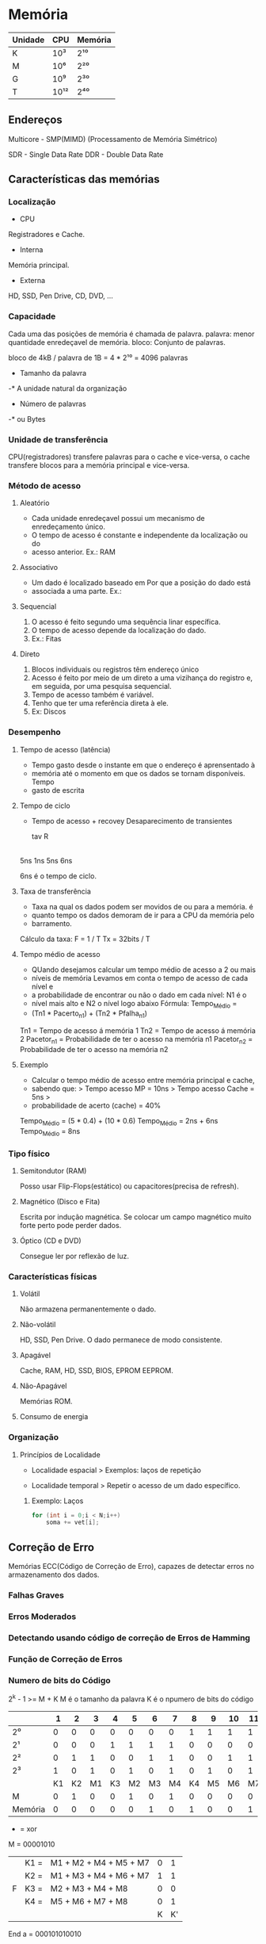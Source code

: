 * Memória

| Unidade | CPU  | Memória |
|---------+------+---------|
| K       | 10³  | 2¹⁰     |
| M       | 10⁶  | 2²⁰     |
| G       | 10⁹  | 2³⁰    |
| T       | 10¹² | 2⁴⁰    |

** Endereços

Multicore - SMP(MIMD) (Processamento de Memória Simétrico)

SDR - Single Data Rate
DDR - Double Data Rate

** Características das memórias

*** Localização

- CPU
Registradores e Cache.

- Interna
Memória principal.

- Externa
HD, SSD, Pen Drive, CD, DVD, ...

*** Capacidade

Cada uma das posições de memória é chamada de palavra.
palavra: menor quantidade enredeçavel de memória.
bloco: Conjunto de palavras.

bloco de 4kB / palavra de 1B = 4 * 2¹⁰
   = 4096 palavras

- Tamanho da palavra
-* A unidade natural da organização

- Número de palavras
-* ou Bytes

*** Unidade de transferência

CPU(registradores) transfere palavras para o cache e vice-versa, o
cache transfere blocos para a memória principal e vice-versa.

*** Método de acesso

**** Aleatório
- Cada unidade enredeçavel possui um mecanismo de enredeçamento único.
- O tempo de acesso é constante e independente da localização ou do
- acesso anterior.  Ex.: RAM

**** Associativo
- Um dado é localizado baseado em Por que a posição do dado está
- associada a uma parte.  Ex.:

**** Sequencial
1. O acesso é feito segundo uma sequência linar específica.
2. O tempo de acesso depende da localização do dado.
3. Ex.: Fitas

**** Direto
1. Blocos individuais ou registros têm endereço único
2. Acesso é feito por meio de um direto a uma vizihança do registro e,
   em seguida, por uma pesquisa sequencial.
3. Tempo de acesso também é variável.
4. Tenho que ter uma referência direta à ele.
5. Ex: Discos

*** Desempenho

**** Tempo de acesso (latência)
- Tempo gasto desde o instante em que o endereço é aprensentado à
- memória até o momento em que os dados se tornam disponíveis.  Tempo
- gasto de escrita

**** Tempo de ciclo
- Tempo de acesso + recovey Desaparecimento de transientes

  tav R
|-----|---|-----|
  5ns 1ns 5ns 6ns

6ns é o tempo de ciclo.

**** Taxa de transferência
- Taxa na qual os dados podem ser movidos de ou para a memória.  é
- quanto tempo os dados demoram de ir para a CPU da memória pelo
- barramento.

Cálculo da taxa: F = 1 / T Tx = 32bits / T

**** Tempo médio de acesso
- QUando desejamos calcular um tempo médio de acesso a 2 ou mais
- níveis de memória Levamos em conta o tempo de acesso de cada nível e
- a probabilidade de encontrar ou não o dado em cada nível: N1 é o
- nível mais alto e N2 o nível logo abaixo Fórmula: Tempo_Médio =
- (Tn1 * Pacerto_n1) + (Tn2 * Pfalha_n1)

Tn1 = Tempo de acesso á memória 1 Tn2 = Tempo de acesso á memória 2
Pacetor_n1 = Probabilidade de ter o acesso na memória n1 Pacetor_n2 =
Probabilidade de ter o acesso na memória n2

**** Exemplo
- Calcular o tempo médio de acesso entre memória principal e cache,
- sabendo que: > Tempo acesso MP = 10ns > Tempo acesso Cache = 5ns >
- probabilidade de acerto (cache) = 40%

Tempo_Médio = (5 * 0.4) + (10 * 0.6) Tempo_Médio = 2ns + 6ns
Tempo_Médio = 8ns

*** Tipo físico

**** Semitondutor (RAM)
Posso usar Flip-Flops(estático) ou capacitores(precisa de refresh).

**** Magnético (Disco e Fita)
Escrita por indução magnética.  Se colocar um campo magnético muito
forte perto pode perder dados.

**** Óptico (CD e DVD)
Consegue ler por reflexão de luz.

*** Características físicas

**** Volátil
Não armazena permanentemente o dado.

**** Não-volátil
HD, SSD, Pen Drive. O dado permanece de modo consistente.

**** Apagável
Cache, RAM, HD, SSD, BIOS, EPROM EEPROM.

**** Não-Apagável
Memórias ROM.

**** Consumo de energia

*** Organização

**** Princípios de Localidade

- Localidade espacial > Exemplos: laços de repetição

- Localidade temporal > Repetir o acesso de um dado específico.

***** Exemplo: Laços
#+BEGIN_SRC c
for (int i = 0;i < N;i++)
    soma += vet[i];
#+END_SRC

** Correção de Erro

Memórias ECC(Código de Correção de Erro), capazes de detectar erros no
armazenamento dos dados.

*** Falhas Graves
*** Erros Moderados
*** Detectando usando código de correção de Erros de Hamming
*** Função de Correção de Erros
*** Numero de bits do Código

2^k - 1 >= M + K M é o tamanho da palavra K é o npumero de bits do
código

|         |  1 |  2 |  3 |  4 |  5 |  6 |  7 |  8 |  9 | 10 | 11 | 12 |
|---------+----+----+----+----+----+----+----+----+----+----+----+----|
| 2⁰      |  0 |  0 |  0 |  0 |  0 |  0 |  0 |  1 |  1 |  1 |  1 |  1 |
| 2¹      |  0 |  0 |  0 |  1 |  1 |  1 |  1 |  0 |  0 |  0 |  0 |  1 |
| 2²      |  0 |  1 |  1 |  0 |  0 |  1 |  1 |  0 |  0 |  1 |  1 |  1 |
| 2³      |  1 |  0 |  1 |  0 |  1 |  0 |  1 |  0 |  1 |  0 |  1 |  1 |
|         | K1 | K2 | M1 | K3 | M2 | M3 | M4 | K4 | M5 | M6 | M7 | M8 |
| M       |  0 |  1 |  0 |  0 |  1 |  0 |  1 |  0 |  0 |  0 |  0 |  0 |
| Memória |  0 |  0 |  0 |  0 |  0 |  1 |  0 |  1 |  0 |  0 |  1 | 0  |

+ = xor
M = 00001010
|   | K1 = | M1 + M2 + M4 + M5 + M7 | 0 |  1 |
|   | K2 = | M1 + M3 + M4 + M6 + M7 | 1 |  1 |
| F | K3 = | M2 + M3 + M4 + M8      | 0 |  0 |
|   | K4 = | M5 + M6 + M7 + M8      | 0 |  1 |
|   |      |                        | K | K' |

End a = 000101010010

K = 0010 K' = 1011 K XOR K' = 1001 (Erro) (O valor mostra o bit onde
está erro)

